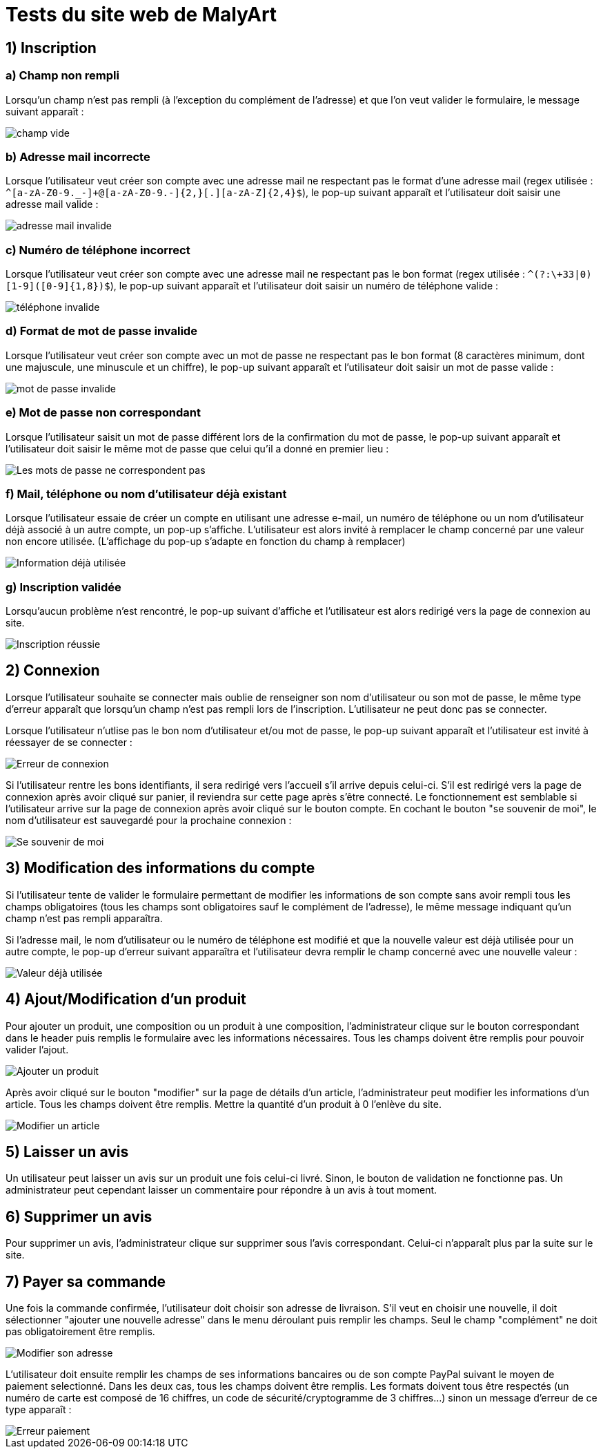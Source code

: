 # Tests du site web de MalyArt

## 1) Inscription

### a) Champ non rempli

Lorsqu'un champ n'est pas rempli (à l'exception du complément de l'adresse) et que l'on veut valider le formulaire, 
le message suivant apparaît :

image::champ_vide.png[champ vide]

### b) Adresse mail incorrecte

Lorsque l'utilisateur veut créer son compte avec une adresse mail ne respectant pas le format d'une adresse mail (regex utilisée : `^[a-zA-Z0-9._-]+@[a-zA-Z0-9.-]{2,}[.][a-zA-Z]{2,4}$`), 
le pop-up suivant apparaît et l'utilisateur doit saisir une adresse mail valide :

image::adresse_mail_invalide.png[adresse mail invalide]

### c) Numéro de téléphone incorrect

Lorsque l'utilisateur veut créer son compte avec une adresse mail ne respectant pas le bon format (regex utilisée : `^(?:\+33|0)[1-9]([0-9]{1,8})$`),
le pop-up suivant apparaît et l'utilisateur doit saisir un numéro de téléphone valide :

image::tel_invalide.png[téléphone invalide]

### d) Format de mot de passe invalide

Lorsque l'utilisateur veut créer son compte avec un mot de passe ne respectant pas le bon format (8 caractères minimum, dont une majuscule, une minuscule et un chiffre),
le pop-up suivant apparaît et l'utilisateur doit saisir un mot de passe valide :

image::mdp_invalide.png[mot de passe invalide]

### e) Mot de passe non correspondant

Lorsque l'utilisateur saisit un mot de passe différent lors de la confirmation du mot de passe, le pop-up suivant apparaît et l'utilisateur doit saisir le même mot de passe que celui qu'il a donné en premier lieu :

image::mdp_corresp.png[Les mots de passe ne correspondent pas]

### f) Mail, téléphone ou nom d'utilisateur déjà existant

Lorsque l'utilisateur essaie de créer un compte en utilisant une adresse e-mail, un numéro de téléphone ou un nom d'utilisateur déjà associé à un autre compte, un pop-up s'affiche. 
L'utilisateur est alors invité à remplacer le champ concerné par une valeur non encore utilisée. (L'affichage du pop-up s'adapte en fonction du champ à remplacer)

image::popup_doublon.png[Information déjà utilisée]

### g) Inscription validée

Lorsqu'aucun problème n'est rencontré, le pop-up suivant d'affiche et l'utilisateur est alors redirigé vers la page de connexion au site.

image::popup_inscription_réussie.png[Inscription réussie]

## 2) Connexion

Lorsque l'utilisateur souhaite se connecter mais oublie de renseigner son nom d'utilisateur ou son mot de passe, le même type d'erreur apparaît que lorsqu'un champ n'est pas rempli lors de l'inscription. L'utilisateur 
ne peut donc pas se connecter.

Lorsque l'utilisateur n'utlise pas le bon nom d'utilisateur et/ou mot de passe, le pop-up suivant apparaît et l'utilisateur est invité à réessayer de se connecter :

image::login_error.png[Erreur de connexion]

Si l'utilisateur rentre les bons identifiants, il sera redirigé vers l'accueil s'il arrive depuis celui-ci. S'il est redirigé vers la page de connexion après avoir cliqué sur panier, il reviendra sur cette page après 
s'être connecté. Le fonctionnement est semblable si l'utilisateur arrive sur la page de connexion après avoir cliqué sur le bouton compte.
En cochant le bouton "se souvenir de moi", le nom d'utilisateur est sauvegardé pour la prochaine connexion : 

image::remind_me.png[Se souvenir de moi]

## 3) Modification des informations du compte

Si l'utilisateur tente de valider le formulaire permettant de modifier les informations de son compte sans avoir rempli tous les champs obligatoires (tous les champs sont obligatoires sauf le complément de l'adresse),
le même message indiquant qu'un champ n'est pas rempli apparaîtra.

Si l'adresse mail, le nom d'utilisateur ou le numéro de téléphone est modifié et que la nouvelle valeur est déjà utilisée pour un autre compte, le pop-up d'erreur suivant apparaîtra et l'utilisateur devra remplir le champ
concerné avec une nouvelle valeur :

image::popup_doublon_compte.png[Valeur déjà utilisée]

## 4) Ajout/Modification d'un produit

Pour ajouter un produit, une composition ou un produit à une composition, l'administrateur clique sur le bouton correspondant dans le header puis remplis le formulaire avec les informations nécessaires. Tous les champs
doivent être remplis pour pouvoir valider l'ajout.

image::ajout_produit[Ajouter un produit]

Après avoir cliqué sur le bouton "modifier" sur la page de détails d'un article, l'administrateur peut modifier les informations d'un article. Tous les champs doivent être remplis. Mettre la quantité d'un produit à 0 
l'enlève du site. 

image::modifier_article[Modifier un article]

## 5) Laisser un avis

Un utilisateur peut laisser un avis sur un produit une fois celui-ci livré. Sinon, le bouton de validation ne fonctionne pas. Un administrateur peut cependant laisser un commentaire pour répondre à un avis à tout moment.

## 6) Supprimer un avis

Pour supprimer un avis, l'administrateur clique sur supprimer sous l'avis correspondant. Celui-ci n'apparaît plus par la suite sur le site.

## 7) Payer sa commande

Une fois la commande confirmée, l'utilisateur doit choisir son adresse de livraison. S'il veut en choisir une nouvelle, il doit sélectionner "ajouter une nouvelle adresse" dans le menu déroulant puis remplir les champs. 
Seul le champ "complément" ne doit pas obligatoirement être remplis. 

image::modifier_adresse[Modifier son adresse]

L'utilisateur doit ensuite remplir les champs de ses informations bancaires ou de son compte PayPal suivant le moyen de paiement selectionné. Dans les deux cas, tous les champs doivent être remplis. Les formats doivent tous être respectés (un numéro de carte est composé de 16 chiffres, un code de sécurité/cryptogramme de 3 chiffres...) sinon un message d'erreur de ce type apparaît :

image::erreur_paiement[Erreur paiement]

